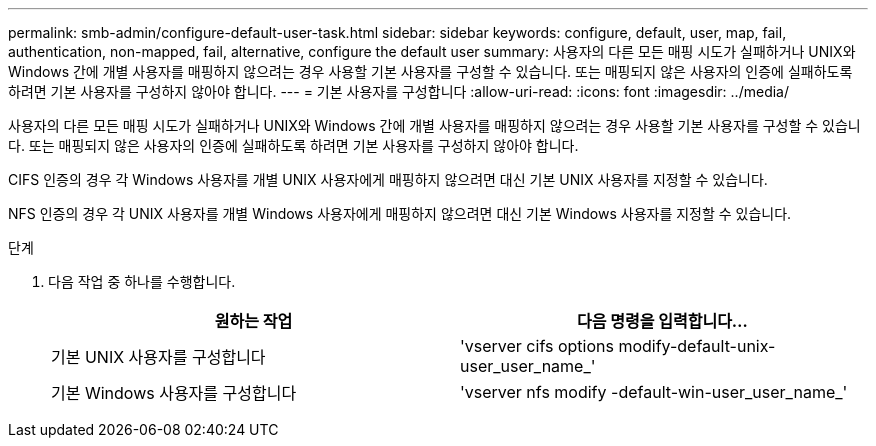 ---
permalink: smb-admin/configure-default-user-task.html 
sidebar: sidebar 
keywords: configure, default, user, map, fail, authentication, non-mapped, fail, alternative, configure the default user 
summary: 사용자의 다른 모든 매핑 시도가 실패하거나 UNIX와 Windows 간에 개별 사용자를 매핑하지 않으려는 경우 사용할 기본 사용자를 구성할 수 있습니다. 또는 매핑되지 않은 사용자의 인증에 실패하도록 하려면 기본 사용자를 구성하지 않아야 합니다. 
---
= 기본 사용자를 구성합니다
:allow-uri-read: 
:icons: font
:imagesdir: ../media/


[role="lead"]
사용자의 다른 모든 매핑 시도가 실패하거나 UNIX와 Windows 간에 개별 사용자를 매핑하지 않으려는 경우 사용할 기본 사용자를 구성할 수 있습니다. 또는 매핑되지 않은 사용자의 인증에 실패하도록 하려면 기본 사용자를 구성하지 않아야 합니다.

CIFS 인증의 경우 각 Windows 사용자를 개별 UNIX 사용자에게 매핑하지 않으려면 대신 기본 UNIX 사용자를 지정할 수 있습니다.

NFS 인증의 경우 각 UNIX 사용자를 개별 Windows 사용자에게 매핑하지 않으려면 대신 기본 Windows 사용자를 지정할 수 있습니다.

.단계
. 다음 작업 중 하나를 수행합니다.
+
|===
| 원하는 작업 | 다음 명령을 입력합니다... 


 a| 
기본 UNIX 사용자를 구성합니다
 a| 
'vserver cifs options modify-default-unix-user_user_name_'



 a| 
기본 Windows 사용자를 구성합니다
 a| 
'vserver nfs modify -default-win-user_user_name_'

|===

